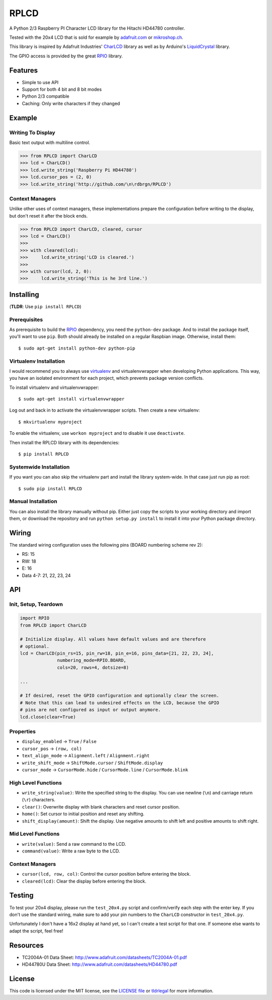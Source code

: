RPLCD
#####

A Python 2/3 Raspberry PI Character LCD library for the Hitachi HD44780
controller.

Tested with the 20x4 LCD that is sold for example by `adafruit.com
<http://www.adafruit.com/products/198>`_ or `mikroshop.ch
<http://mikroshop.ch/LED_LCD.html?gruppe=7&artikel=84>`_.

This library is inspired by Adafruit Industries' CharLCD_ library as well as by
Arduino's LiquidCrystal_ library.

The GPIO access is provided by the great RPIO_ library.


Features
========

- Simple to use API
- Support for both 4 bit and 8 bit modes
- Python 2/3 compatible
- Caching: Only write characters if they changed


Example
=======

Writing To Display
------------------

Basic text output with multiline control.

.. sourcecode:: python

    >>> from RPLCD import CharLCD
    >>> lcd = CharLCD()
    >>> lcd.write_string('Raspberry Pi HD44780')
    >>> lcd.cursor_pos = (2, 0)
    >>> lcd.write_string('http://github.com/\n\rdbrgn/RPLCD')

.. image:: https://raw.github.com/dbrgn/RPLCD/master/photo.jpg
    :alt: Photo of 20x4 LCD in action

Context Managers
----------------

Unlike other uses of context managers, these implementations prepare the
configuration before writing to the display, but don't reset it after the block
ends.

.. sourcecode:: python

    >>> from RPLCD import CharLCD, cleared, cursor
    >>> lcd = CharLCD()
    >>>
    >>> with cleared(lcd):
    >>>     lcd.write_string('LCD is cleared.')
    >>>
    >>> with cursor(lcd, 2, 0):
    >>>     lcd.write_string('This is he 3rd line.')


Installing
==========

(**TLDR**: Use ``pip install RPLCD``)

Prerequisites
-------------

As prerequisite to build the RPIO_ dependency, you need the ``python-dev``
package. And to install the package itself, you'll want to use ``pip``. Both
should already be installed on a regular Raspbian image. Otherwise, install
them::

    $ sudo apt-get install python-dev python-pip

Virtualenv Installation
-----------------------

I would recommend you to always use virtualenv_ and virtualenvwrapper when
developing Python applications. This way, you have an isolated environment for
each project, which prevents package version conflicts.

To install virtualenv and virtualenvwrapper::

    $ sudo apt-get install virtualenvwrapper

Log out and back in to activate the virtualenvwrapper scripts. Then create a
new virtualenv::

    $ mkvirtualenv myproject

To enable the virtualenv, use ``workon myproject`` and to disable it use
``deactivate``.

Then install the RPLCD library with its dependencies::

    $ pip install RPLCD

Systemwide Installation
-----------------------

If you want you can also skip the virtualenv part and install the library
system-wide. In that case just run pip as root::

    $ sudo pip install RPLCD

Manual Installation
-------------------

You can also install the library manually without pip. Either just copy the
scripts to your working directory and import them, or download the repository
and run ``python setup.py install`` to install it into your Python package
directory.


Wiring
======

The standard wiring configuration uses the following pins (BOARD numbering
scheme rev 2):

- RS: 15
- RW: 18
- E: 16
- Data 4-7: 21, 22, 23, 24

.. image:: https://raw.github.com/dbrgn/RPLCD/master/docs/wiring.png
    :alt: LCD wiring


API
===

Init, Setup, Teardown
---------------------

.. sourcecode:: python

    import RPIO
    from RPLCD import CharLCD

    # Initialize display. All values have default values and are therefore
    # optional.
    lcd = CharLCD(pin_rs=15, pin_rw=18, pin_e=16, pins_data=[21, 22, 23, 24],
                  numbering_mode=RPIO.BOARD,
                  cols=20, rows=4, dotsize=8)

    ...

    # If desired, reset the GPIO configuration and optionally clear the screen.
    # Note that this can lead to undesired effects on the LCD, because the GPIO
    # pins are not configured as input or output anymore.
    lcd.close(clear=True)

Properties
----------

- ``display_enabled`` -> ``True`` / ``False``
- ``cursor_pos`` -> ``(row, col)``
- ``text_align_mode`` -> ``Alignment.left`` / ``Alignment.right``
- ``write_shift_mode`` -> ``ShiftMode.cursor`` / ``ShiftMode.display``
- ``cursor_mode`` -> ``CursorMode.hide`` / ``CursorMode.line`` / ``CursorMode.blink``

High Level Functions
--------------------

- ``write_string(value)``: Write the specified string to the display. You can
  use newline (``\n``) and carriage return (``\r``) characters.
- ``clear()``: Overwrite display with blank characters and reset cursor position.
- ``home()``: Set cursor to initial position and reset any shifting.
- ``shift_display(amount)``: Shift the display. Use negative amounts to shift
  left and positive amounts to shift right.

Mid Level Functions
-------------------

- ``write(value)``: Send a raw command to the LCD.
- ``command(value)``: Write a raw byte to the LCD.

Context Managers
----------------

- ``cursor(lcd, row, col)``: Control the cursor position before entering the block.
- ``cleared(lcd)``: Clear the display before entering the block.


Testing
=======

To test your 20x4 display, please run the ``test_20x4.py`` script and
confirm/verify each step with the enter key. If you don't use the standard
wiring, make sure to add your pin numbers to the ``CharLCD`` constructor in
``test_20x4.py``.

Unfortunately I don't have a 16x2 display at hand yet, so I can't create a test
script for that one. If someone else wants to adapt the script, feel free!


Resources
=========

- TC2004A-01 Data Sheet: http://www.adafruit.com/datasheets/TC2004A-01.pdf
- HD44780U Data Sheet: http://www.adafruit.com/datasheets/HD44780.pdf


License
=======

This code is licensed under the MIT license, see the `LICENSE file
<https://github.com/dbrgn/RPLCD/blob/master/LICENSE>`_ or `tldrlegal
<http://www.tldrlegal.com/license/mit-license>`_ for more information. 


.. _rpio: https://github.com/metachris/RPIO
.. _charlcd: https://github.com/adafruit/Adafruit-Raspberry-Pi-Python-Code/tree/master/Adafruit_CharLCD
.. _liquidcrystal: http://arduino.cc/en/Reference/LiquidCrystal
.. _virtualenv: http://blog.dbrgn.ch/2012/9/18/virtualenv-quickstart/
